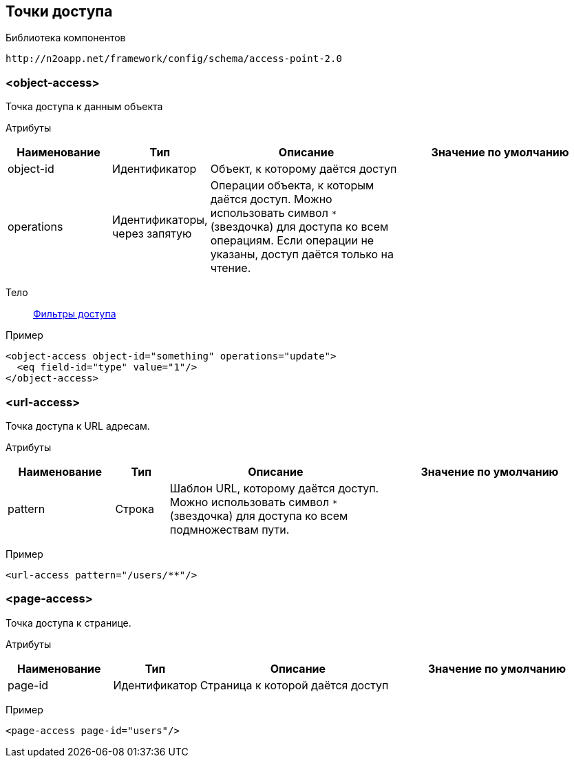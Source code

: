 == Точки доступа

Библиотека компонентов::
```
http://n2oapp.net/framework/config/schema/access-point-2.0
```

=== <object-access>
Точка доступа к данным объекта

Атрибуты::
[cols="2,1,4,4"]
|===
|Наименование|Тип|Описание|Значение по умолчанию

|object-id
|Идентификатор
|Объект, к которому даётся доступ
|

|operations
|Идентификаторы, через запятую
|Операции объекта, к которым даётся доступ.
Можно использовать символ `*` (звездочка) для доступа ко всем операциям.
Если операции не указаны, доступ даётся только на чтение.
|

|===

Тело::
link:#_Предустановленная_фильтрация_pre_filters[Фильтры доступа]

Пример::
[source,xml]
----
<object-access object-id="something" operations="update">
  <eq field-id="type" value="1"/>
</object-access>
----

=== <url-access>
Точка доступа к URL адресам.

Атрибуты::
[cols="2,1,4,4"]
|===
|Наименование|Тип|Описание|Значение по умолчанию

|pattern
|Строка
|Шаблон URL, которому даётся доступ.
Можно использовать символ `*` (звездочка) для доступа ко всем подмножествам пути.
|

|===

Пример::
[source,xml]
----
<url-access pattern="/users/**"/>
----

=== <page-access>
Точка доступа к странице.

Атрибуты::
[cols="2,1,4,4"]
|===
|Наименование|Тип|Описание|Значение по умолчанию

|page-id
|Идентификатор
|Страница к которой даётся доступ
|

|===

Пример::
[source,xml]
----
<page-access page-id="users"/>
----
